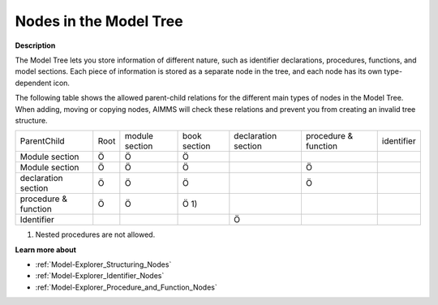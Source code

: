 

.. _Model-Explorer_Nodes_in_the_Model_Tree:


Nodes in the Model Tree
=======================

**Description** 

The Model Tree lets you store information of different nature, such as identifier declarations, procedures, functions, and model sections. Each piece of information is stored as a separate node in the tree, and each node has its own type-dependent icon. 



The following table shows the allowed parent-child relations for the different main types of nodes in the Model Tree. When adding, moving or copying nodes, AIMMS will check these relations and prevent you from creating an invalid tree structure.




.. list-table::

   * -             ParentChild
     - Root
     - module section
     - book section
     - declaration section
     - procedure & function
     - identifier
   * - Module section
     - Ö
     - Ö
     - Ö
     - 
     - 
     - 
   * - Module section
     - Ö
     - Ö
     - Ö
     - 
     - Ö
     - 
   * - declaration section 
     - Ö
     - Ö
     - Ö
     - 
     - Ö
     - 
   * - procedure & function
     - Ö
     - Ö
     - Ö 1)
     - 
     - 
     - 
   * - Identifier	
     - 
     - 
     - 
     - Ö
     - 
     - 




1)	Nested procedures are not allowed.



**Learn more about** 

*	:ref:`Model-Explorer_Structuring_Nodes`  
*	:ref:`Model-Explorer_Identifier_Nodes`  
*	:ref:`Model-Explorer_Procedure_and_Function_Nodes`  



